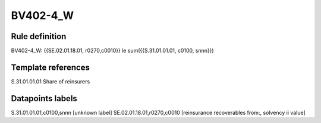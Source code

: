 =========
BV402-4_W
=========

Rule definition
---------------

BV402-4_W: {{SE.02.01.18.01, r0270,c0010}} le sum({{S.31.01.01.01, c0100, snnn}})


Template references
-------------------

S.31.01.01.01 Share of reinsurers


Datapoints labels
-----------------

S.31.01.01.01,c0100,snnn [unknown label]
SE.02.01.18.01,r0270,c0010 [reinsurance recoverables from:, solvency ii value]



